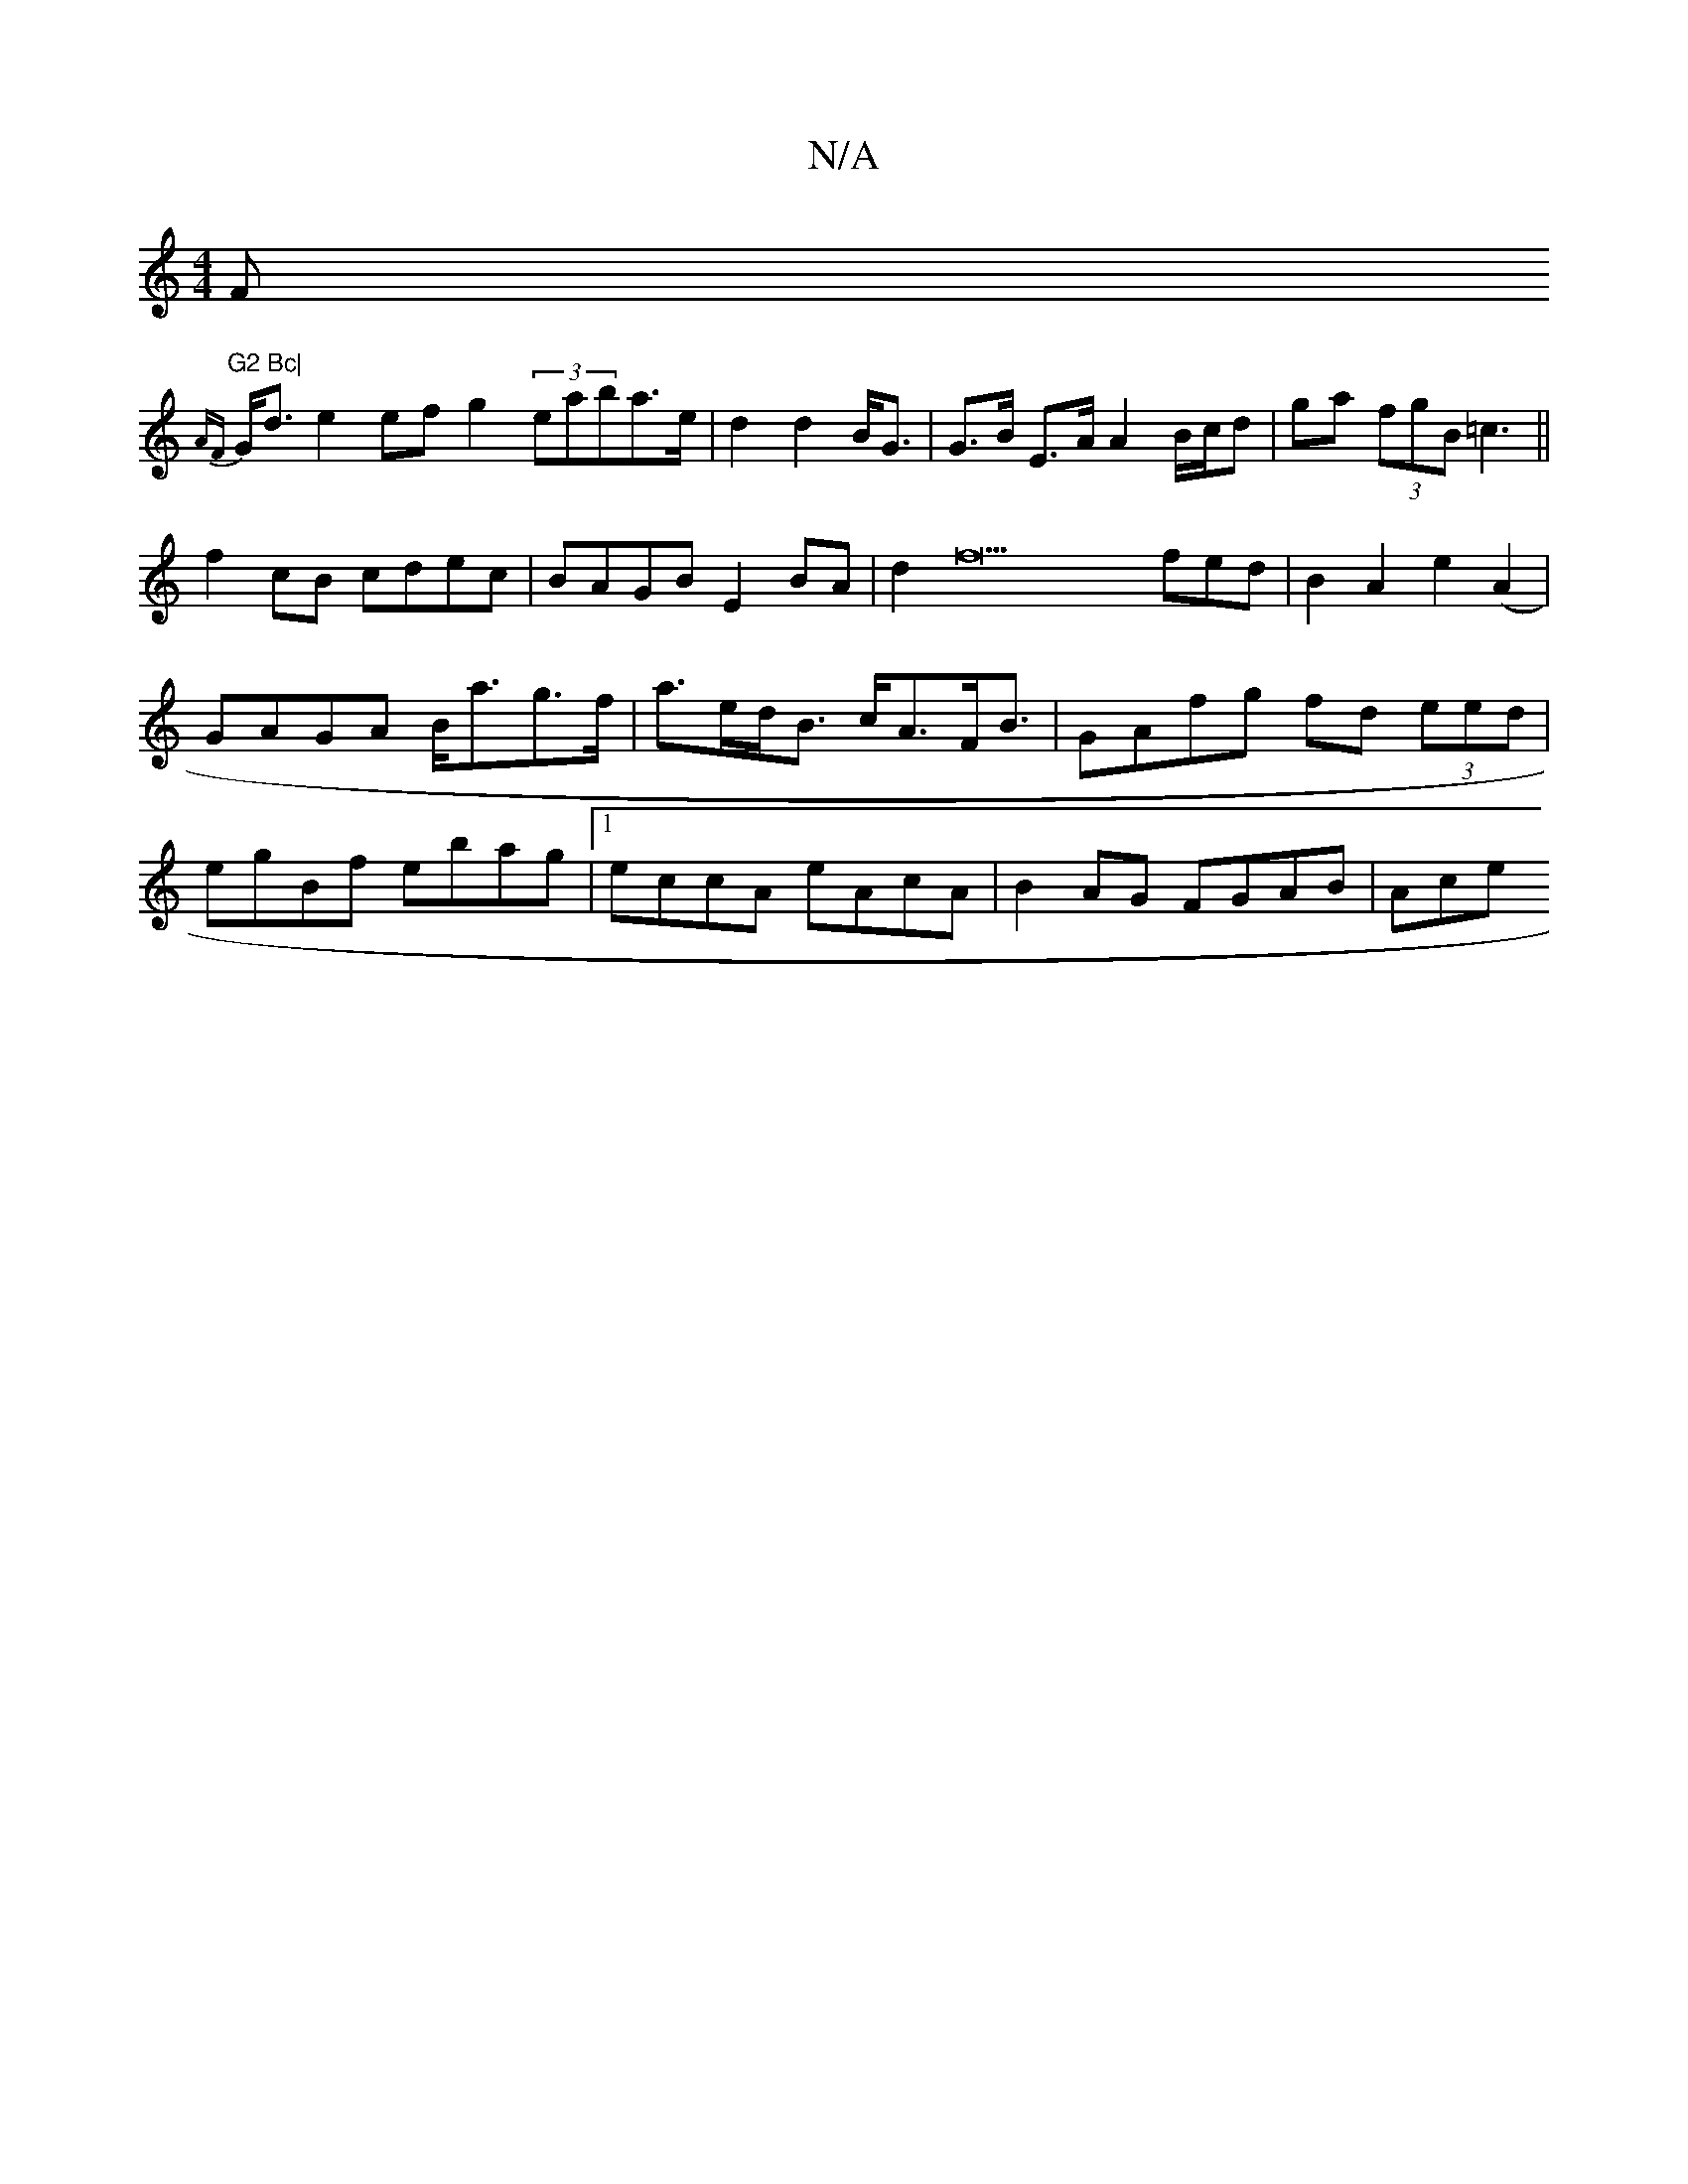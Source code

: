 X:1
T:N/A
M:4/4
R:N/A
K:Cmajor
F"G2 Bc|
{AF}G<d e2 ef g2- (3eaba>e|d2 d2 B<G | G>B E>A A2 B/c/d|ga (3fgB =c3||
f2cB cdec|BAGB E2BA|d2f22fed|B2A2e2(A2|
GAGA B<ag>f|a>ed<B c<AF<B|GAfg fd (3eed|
egBf ebag|1 eccA eAcA | B2AG FGAB | Ace